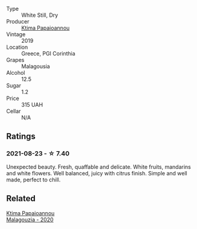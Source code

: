 #+attr_html: :class wine-main-image
[[file:/images/a1/7ed4c7-1a7f-45f5-8530-29b7dc9889a8/2021-08-24-09-13-34-A064E7DB-B3AA-4809-9F65-EF5A4BC3F241-1-105-c@512.webp]]

- Type :: White Still, Dry
- Producer :: [[barberry:/producers/f17f45c4-3a53-41d6-8ce4-5af676a7af04][Ktima Papaioannou]]
- Vintage :: 2019
- Location :: Greece, PGI Corinthia
- Grapes :: Malagousia
- Alcohol :: 12.5
- Sugar :: 1.2
- Price :: 315 UAH
- Cellar :: N/A

** Ratings

*** 2021-08-23 - ☆ 7.40

Unexpected beauty. Fresh, quaffable and delicate. White fruits, mandarins and white flowers. Well balanced, juicy with citrus finish. Simple and well made, perfect to chill.

** Related

#+begin_export html
<div class="flex-container">
  <a class="flex-item flex-item-left" href="/wines/5cc084ab-5d95-4346-a01b-eb4e27cb2c79.html">
    <img class="flex-bottle" src="/images/5c/c084ab-5d95-4346-a01b-eb4e27cb2c79/2022-06-12-17-36-57-0C50A37F-E0D3-45C0-BE46-168AEFD5EB67@512.webp"></img>
    <section class="h">Ktima Papaioannou</section>
    <section class="h text-bolder">Malagouzia - 2020</section>
  </a>

</div>
#+end_export
